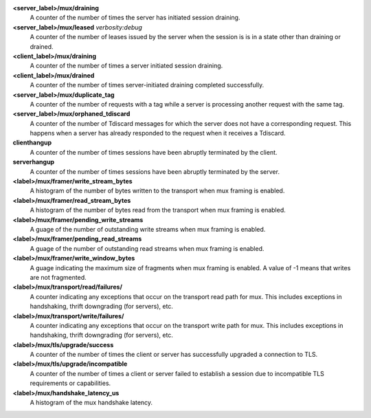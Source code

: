 **<server_label>/mux/draining**
  A counter of the number of times the server has initiated session draining.

**<server_label>/mux/leased** `verbosity:debug`
  A counter of the number of leases issued by the server when the session is
  is in a state other than draining or drained.

**<client_label>/mux/draining**
  A counter of the number of times a server initiated session draining.

**<client_label>/mux/drained**
  A counter of the number of times server-initiated draining completed
  successfully.

**<server_label>/mux/duplicate_tag**
  A counter of the number of requests with a tag while a server is
  processing another request with the same tag.

**<server_label>/mux/orphaned_tdiscard**
  A counter of the number of Tdiscard messages for which the server does
  not have a corresponding request.  This happens when a server has already
  responded to the request when it receives a Tdiscard.

**clienthangup**
  A counter of the number of times sessions have been abruptly terminated by
  the client.

**serverhangup**
  A counter of the number of times sessions have been abruptly terminated by
  the server.

**<label>/mux/framer/write_stream_bytes**
  A histogram of the number of bytes written to the transport when
  mux framing is enabled.

**<label>/mux/framer/read_stream_bytes**
  A histogram of the number of bytes read from the transport when
  mux framing is enabled.

**<label>/mux/framer/pending_write_streams**
  A guage of the number of outstanding write streams when mux framing is enabled.

**<label>/mux/framer/pending_read_streams**
  A guage of the number of outstanding read streams when mux framing is enabled.

**<label>/mux/framer/write_window_bytes**
  A guage indicating the maximum size of fragments when mux framing is enabled.
  A value of -1 means that writes are not fragmented.

**<label>/mux/transport/read/failures/**
  A counter indicating any exceptions that occur on the transport read path for mux.
  This includes exceptions in handshaking, thrift downgrading (for servers), etc.

**<label>/mux/transport/write/failures/**
  A counter indicating any exceptions that occur on the transport write path for mux.
  This includes exceptions in handshaking, thrift downgrading (for servers), etc.

**<label>/mux/tls/upgrade/success**
  A counter of the number of times the client or server has successfully
  upgraded a connection to TLS.

**<label>/mux/tls/upgrade/incompatible**
  A counter of the number of times a client or server failed to establish a session
  due to incompatible TLS requirements or capabilities.

**<label>/mux/handshake_latency_us**
  A histogram of the mux handshake latency.
